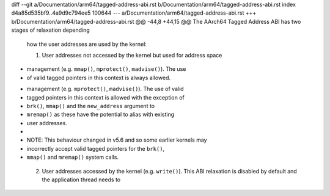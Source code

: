 diff --git a/Documentation/arm64/tagged-address-abi.rst b/Documentation/arm64/tagged-address-abi.rst
index d4a85d535bf9..4a9d9c794ee5 100644
--- a/Documentation/arm64/tagged-address-abi.rst
+++ b/Documentation/arm64/tagged-address-abi.rst
@@ -44,8 +44,15 @@ The AArch64 Tagged Address ABI has two stages of relaxation depending
 how the user addresses are used by the kernel:
 
 1. User addresses not accessed by the kernel but used for address space
-   management (e.g. ``mmap()``, ``mprotect()``, ``madvise()``). The use
-   of valid tagged pointers in this context is always allowed.
+   management (e.g. ``mprotect()``, ``madvise()``). The use of valid
+   tagged pointers in this context is allowed with the exception of
+   ``brk()``, ``mmap()`` and the ``new_address`` argument to
+   ``mremap()`` as these have the potential to alias with existing
+   user addresses.
+
+   NOTE: This behaviour changed in v5.6 and so some earlier kernels may
+   incorrectly accept valid tagged pointers for the ``brk()``,
+   ``mmap()`` and ``mremap()`` system calls.
 
 2. User addresses accessed by the kernel (e.g. ``write()``). This ABI
    relaxation is disabled by default and the application thread needs to
